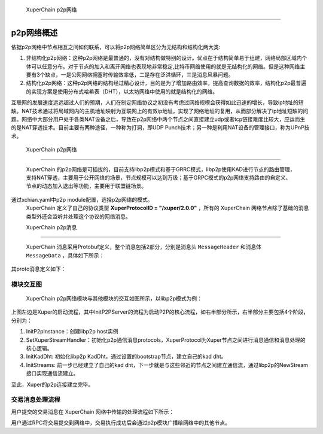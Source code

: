 
 XuperChain p2p网络
=============

p2p网络概述
-----------

依据p2p网络中节点相互之间如何联系，可以将p2p网络简单区分为无结构和结构化两大类:

1. 非结构化p2p网络：这种p2p网络是最普通的，没有对结构做特别的设计。优点在于结构简单易于组建，网络局部区域内个体可以任意分布。对于节点的加入和离开网络也表现地非常稳定,比特币网络使用的就是无结构化的网络。但是这种网络主要有3个缺点，一是公网网络拥塞时传输效率低，二是存在泛洪循环，三是消息风暴问题。
2. 结构化p2p网络：这种p2p网络的结构经过精心设计，目的是为了增加路由效率，提高查询数据的效率，结构化p2p最普遍的实现方案是使用分布式哈希表（DHT），以太坊网络中使用的就是结构化的网络。

互联网的发展速度远远超过人们的预期，人们在制定网络协议之初没有考虑过网络规模会获得如此迅速的增长，导致ip地址的短缺。NAT技术通过将局域网内的主机地址映射为互联网上的有效ip地址，实现了网络地址的复用，从而部分解决了ip地址短缺的问题。网络中大部分用户处于各类NAT设备之后，导致在p2p网络中两个节点之间直接建立udp或者tcp链接难度比较大，应运而生的是NAT穿透技术。目前主要有两种途径，一种称为打洞，即UDP Punch技术；另一种是利用NAT设备的管理接口，称为UPnP技术。

 XuperChain p2p网络
-------------

 XuperChain 的p2p网络是可插拔的，目前支持libp2p模式和基于GRRC模式，libp2p使用KAD进行节点的路由管理，支持NAT穿透，主要用于公开网络的场景，节点规模可以达到万级；基于GRPC模式的p2p网络支持路由的自定义、节点的动态加入退出等功能，主要用于联盟链场景。
通过xchian.yaml中p2p module配置，选择p2p网络的模式。
 XuperChain 定义了自己的协议类型 **XuperProtocolID = "/xuper/2.0.0"** ，所有的 XuperChain 网络节点除了基础的消息类型外还会监听并处理这个协议的网络消息。

 XuperChain p2p消息
^^^^^^^^^^^^^

 XuperChain 消息采用Protobuf定义，整个消息包括2部分，分别是消息头 ``MessageHeader`` 和消息体 ``MessageData`` ，具体如下所示：

.. image:: ../images/p2p-msg.png
    :align: center

其proto消息定义如下：

.. code-block:: go
    :linenos:

    // XuperMessage is the message of Xuper p2p server
    message XuperMessage {
        // MessageHeader is the message header of Xuper p2p server
        message MessageHeader {
            string version = 1;
            // dataCheckSum is the message data checksum, it can be used check where the message have been received
            string logid = 2;
            string from = 3;
            string bcname = 4;
            MessageType type = 5;
            uint32 dataCheckSum = 6;
            ErrorType errorType = 7;
        }
        // MessageData is the message data of Xuper p2p server
        message MessageData {
            // msgInfo is the message infomation, use protobuf coding style
            bytes msgInfo = 3;
        }
        MessageHeader Header = 1;
        MessageData Data = 2;
    }

模块交互图
^^^^^^^^^^

 XuperChain p2p网络模块与其他模块的交互如图所示，以libp2p模式为例：

.. image:: ../images/p2p-relation.png
    :align: center

上图左边是Xuper的启动流程，其中InitP2PServer的流程为启动P2P的核心流程，如右半部分所示，右半部分主要包括4个阶段，分别为：

1. InitP2pInstance：创建libp2p host实例
2. SetXuperStreamHandler：初始化p2p通信消息protocols，XuperProtocol为Xuper节点之间进行消息通信和消息处理的核心逻辑。
3. InitKadDht: 初始化libp2p KadDht，通过设置的bootstrap节点，建立自己的kad dht。
4. InitStreams: 前一步已经建立了自己的kad dht，下一步就是与这些邻近的节点之间建立通信流，通过libp2p的NewStream接口实现通信流建立。

至此，Xuper的p2p连接建立完毕。

交易消息处理流程
^^^^^^^^^^^^^^^^

用户提交的交易消息在 XuperChain 网络中传输的处理流程如下所示：

.. image:: ../images/p2p-flow.png
    :align: center

用户通过RPC将交易提交到网络中，交易执行成功后会通过p2p模块广播给网络中的其他节点。